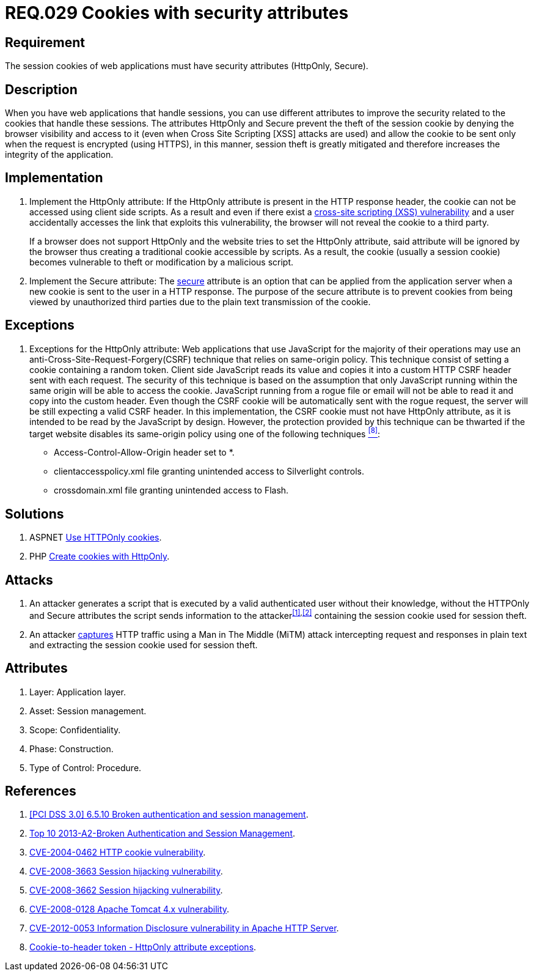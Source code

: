 :slug: rules/029/
:category: rules
:description: This documents contains the details of the security requirements related to web application session management and session variables. This requirement establishes the importance of using cookies with the required security attributes such as HttpOnly and Secure.
:keywords: Requirement, Security, Session, Cookies, Attributes, HttpOnly.
:rules: yes
:translate: rules/029/

= REQ.029 Cookies with security attributes

== Requirement

The session +cookies+ of web applications
must have security attributes (+HttpOnly+, +Secure+).

== Description

When you have web applications that handle sessions,
you can use different attributes
to improve the security related to the +cookies+ that handle these sessions.
The attributes +HttpOnly+ and +Secure+
prevent the theft of the session +cookie+
by denying the browser visibility and access to it
(even when +Cross Site Scripting [XSS]+ attacks are used)
and allow the +cookie+ to be sent
only when the request is encrypted (using +HTTPS+),
in this manner, session theft is greatly mitigated
and therefore increases the integrity of the application.

== Implementation

. Implement the +HttpOnly+ attribute:
If the +HttpOnly+ attribute
is present in the +HTTP+ response header,
the +cookie+ can not be accessed using client side +scripts+.
As a result and even if there exist a
link:https://cwe.mitre.org/data/definitions/87.html[+cross-site scripting (XSS) vulnerability+]
and a user accidentally accesses the link that exploits this vulnerability,
the browser will not reveal the +cookie+ to a third party.
+
If a browser does not support +HttpOnly+
and the website tries to set the +HttpOnly+ attribute,
said attribute will be ignored by the browser
thus creating a traditional +cookie+ accessible by +scripts+.
As a result, the +cookie+ (usually a +session cookie+)
becomes vulnerable to theft or modification by a +malicious script+.

. Implement the +Secure+ attribute:
The link:https://cwe.mitre.org/data/definitions/614.html[+secure+] attribute is an option
that can be applied from the application server
when a new +cookie+ is sent to the user in a +HTTP+ response.
The purpose of the +secure+ attribute
is to prevent +cookies+ from being viewed by unauthorized third parties
due to the plain text transmission of the +cookie+.

== Exceptions

. Exceptions for the +HttpOnly+ attribute:
Web applications that use JavaScript for the majority of their operations
may use an anti-Cross-Site-Request-Forgery(+CSRF+) technique
that relies on same-origin policy.
This technique consist of setting a cookie containing a random token.
Client side JavaScript reads its value
and copies it into a custom +HTTP CSRF+ header sent with each request.
The security of this technique
is based on the assumption that only JavaScript
running within the same origin will be able to access the cookie.
JavaScript running from a rogue file or email
will not be able to read it and copy into the custom header.
Even though the +CSRF+ cookie will be automatically sent with the rogue request,
the server will be still expecting a valid +CSRF+ header.
In this implementation,
the +CSRF+ cookie must not have +HttpOnly+ attribute,
as it is intended to be read by the JavaScript by design.
However, the protection provided by this technique
can be thwarted if the target website disables its same-origin policy
using one of the following techniques <<r8,^[8]^>>:

* Access-Control-Allow-Origin header set to +*+.
* +clientaccesspolicy.xml+ file granting unintended access
to Silverlight controls.
* +crossdomain.xml+ file granting unintended access to Flash.

== Solutions

. +ASPNET+ link:../../defends/aspnet/usar-cookies-httponly/[Use HTTPOnly cookies].
. +PHP+ link:../../defends/php/generar-cookies-httponly/[Create cookies with HttpOnly].

== Attacks

. An attacker generates a +script+ that is executed
by a valid authenticated user
without their knowledge,
without the +HTTPOnly+ and +Secure+ attributes
the +script+ sends information to the attacker^<<r1,[1]>>,<<r2,[2]>>^
containing the session +cookie+ used for session theft.

. An attacker link:https://puppet.com/security/cve/cve-2013-4964[captures]
+HTTP+ traffic using a +Man in The Middle (MiTM)+ attack
intercepting request and responses in plain text
and extracting the session +cookie+ used for session theft.

== Attributes

. Layer: Application layer.
. Asset: Session management.
. Scope: Confidentiality.
. Phase: Construction.
. Type of Control: Procedure.

== References

. [[r1]] link:https://pcinetwork.org/forum/index.php?threads/pci-dss-3-0-6-5-10-broken-authentication-and-session-management.667/[[PCI DSS 3.0\] 6.5.10 Broken authentication and session management].
. [[r2]] link:https://www.owasp.org/index.php/Top_10_2013-A2-Broken_Authentication_and_Session_Management[Top 10 2013-A2-Broken Authentication and Session Management].
. [[r3]] link:http://cve.mitre.org/cgi-bin/cvename.cgi?name=CVE-2004-0462[CVE-2004-0462 HTTP cookie vulnerability].
. [[r4]] link:http://cve.mitre.org/cgi-bin/cvename.cgi?name=CVE-2008-3663[CVE-2008-3663 Session hijacking vulnerability].
. [[r5]] link:http://cve.mitre.org/cgi-bin/cvename.cgi?name=CVE-2008-3662[CVE-2008-3662 Session hijacking vulnerability].
. [[r6]] link:http://cve.mitre.org/cgi-bin/cvename.cgi?name=CVE-2008-0128[CVE-2008-0128 Apache Tomcat 4.x vulnerability].
. [[r7]] link:https://cve.mitre.org/cgi-bin/cvename.cgi?name=CVE-2012-0053[CVE-2012-0053 Information Disclosure vulnerability in Apache HTTP Server].
. [[r8]] link:https://en.wikipedia.org/wiki/Cross-site_request_forgery#Cookie-to-header_token[Cookie-to-header token - HttpOnly attribute exceptions].
